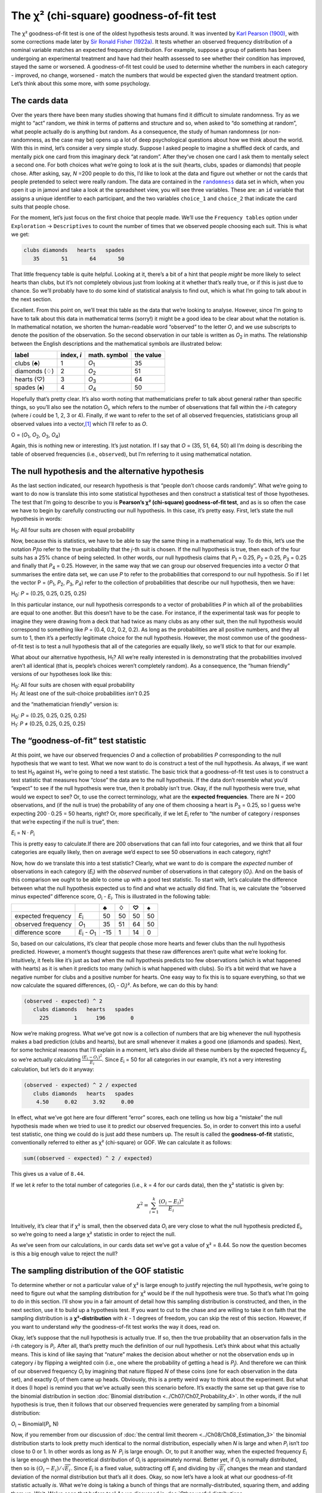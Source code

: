 .. sectionauthor:: `Danielle J. Navarro <https://djnavarro.net/>`_ and `David R. Foxcroft <https://www.davidfoxcroft.com/>`_

The χ² (chi-square) goodness-of-fit test
----------------------------------------

The χ² goodness-of-fit test is one of the oldest hypothesis tests around. It 
was invented by `Karl Pearson (1900) <References.html#pearson-1900>`__, with
some corrections made later by `Sir Ronald Fisher (1922a)
<References.html#fisher-1922a>`__. It tests whether an observed frequency
distribution of a nominal variable matches an expected frequency distribution.
For example, suppose a group of patients has been undergoing an experimental
treatment and have had their health assessed to see whether their condition has
improved, stayed the same or worsened. A goodness-of-fit test could be used to
determine whether the numbers in each category - improved, no change, worsened
\- match the numbers that would be expected given the standard treatment
option. Let’s think about this some more, with some psychology.

The cards data
~~~~~~~~~~~~~~

Over the years there have been many studies showing that humans find it
difficult to simulate randomness. Try as we might to “act” random, we *think*
in terms of patterns and structure and so, when asked to “do something at
random”, what people actually do is anything but random. As a consequence, the
study of human randomness (or non-randomness, as the case may be) opens up a
lot of deep psychological questions about how we think about the world. With
this in mind, let’s consider a very simple study. Suppose I asked people to
imagine a shuffled deck of cards, and mentally pick one card from this
imaginary deck “at random”. After they’ve chosen one card I ask them to
mentally select a second one. For both choices what we’re going to look at is
the suit (hearts, clubs, spades or diamonds) that people chose. After asking,
say, *N* =200 people to do this, I’d like to look at the data and figure out
whether or not the cards that people pretended to select were really random.
The data are contained in the |randomness|_ data set in which, when you open
it up in jamovi and take a look at the spreadsheet view, you will see three
variables. These are: an ``id`` variable that assigns a unique identifier to
each participant, and the two variables ``choice_1`` and ``choice_2`` that
indicate the card suits that people chose.

For the moment, let’s just focus on the first choice that people made. We’ll
use the ``Frequency tables`` option under ``Exploration`` → ``Descriptives``
to count the number of times that we observed people choosing each suit. This
is what we get:

.. code-block:: R

   clubs diamonds   hearts   spades 
      35       51       64       50      

That little frequency table is quite helpful. Looking at it, there’s a bit of a
hint that people *might* be more likely to select hearts than clubs, but it’s
not completely obvious just from looking at it whether that’s really true, or
if this is just due to chance. So we’ll probably have to do some kind of
statistical analysis to find out, which is what I’m going to talk about in the
next section.

Excellent. From this point on, we’ll treat this table as the data that we’re
looking to analyse. However, since I’m going to have to talk about this data in
mathematical terms (sorry!) it might be a good idea to be clear about what the
notation is. In mathematical notation, we shorten the human-readable word
“observed” to the letter *O*, and we use subscripts to denote the position of
the observation. So the second observation in our table is written as
*O*\ :sub:`2` in maths. The relationship between the English descriptions and
the mathematical symbols are illustrated below:

+---------------+------------+---------------+-----------+
| label         | index, *i* | math. symbol  | the value |
+===============+============+===============+===========+
| clubs (♣)     |          1 | *O*\ :sub:`1` |        35 |
+---------------+------------+---------------+-----------+
| diamonds (♢)  |          2 | *O*\ :sub:`2` |        51 |
+---------------+------------+---------------+-----------+
| hearts (♡)    |          3 | *O*\ :sub:`3` |        64 |
+---------------+------------+---------------+-----------+
| spades (♠)    |          4 | *O*\ :sub:`4` |        50 |
+---------------+------------+---------------+-----------+

Hopefully that’s pretty clear. It’s also worth noting that mathematicians
prefer to talk about general rather than specific things, so you’ll also see
the notation *O*\ :sub:`i`\, which refers to the number of observations that
fall within the *i*-th category (where *i* could be 1, 2, 3 or 4). Finally, if
we want to refer to the set of all observed frequencies, statisticians group
all observed values into a vector,\ [#]_ which I’ll refer to as *O*.

O = (*O*\ :sub:`1`\, *O*\ :sub:`2`\, *O*\ :sub:`3`\, *O*\ :sub:`4`\)

Again, this is nothing new or interesting. It’s just notation. If I say that
*O* = (35, 51, 64, 50) all I’m doing is describing the table of observed
frequencies (i.e., ``observed``), but I’m referring to it using mathematical
notation.

The null hypothesis and the alternative hypothesis
~~~~~~~~~~~~~~~~~~~~~~~~~~~~~~~~~~~~~~~~~~~~~~~~~~

As the last section indicated, our research hypothesis is that “people don’t
choose cards randomly”. What we’re going to want to do now is translate this
into some statistical hypotheses and then construct a statistical test of those
hypotheses. The test that I’m going to describe to you is **Pearson’s χ²
(chi-square) goodness-of-fit test**, and as is so often the case we have to
begin by carefully constructing our null hypothesis. In this case, it’s pretty
easy. First, let’s state the null hypothesis in words:

H\ :sub:`0`: All four suits are chosen with equal probability

Now, because this is statistics, we have to be able to say the same thing in a
mathematical way. To do this, let’s use the notation *P*\ :sub:`j`\ to refer to
the true probability that the *j*-th suit is chosen. If the null hypothesis is
true, then each of the four suits has a 25% chance of being selected. In other
words, our null hypothesis claims that *P*\ :sub:`1` = 0.25, 
*P*\ :sub:`2` = 0.25, *P*\ :sub:`3` = 0.25 and finally that *P*\ :sub:`4` = 0.25.
However, in the same way that we can group our observed frequencies into a
vector *O* that summarises the entire data set, we can use *P* to refer to the
probabilities that correspond to our null hypothesis. So if I let the vector
P = (*P*\ :sub:`1`\, *P*\ :sub:`2`\, *P*\ :sub:`3`\, *P*\ :sub:`4`\)
refer to the collection of probabilities that describe our null hypothesis,
then we have:

H\ :sub:`0`: *P* = (0.25, 0.25, 0.25, 0.25)

In this particular instance, our null hypothesis corresponds to a vector of
probabilities *P* in which all of the probabilities are equal to one another.
But this doesn’t have to be the case. For instance, if the experimental task
was for people to imagine they were drawing from a deck that had twice as many
clubs as any other suit, then the null hypothesis would correspond to something
like *P* = (0.4, 0.2, 0.2, 0.2). As long as the probabilities are all positive
numbers, and they all sum to 1, then it’s a perfectly legitimate choice for the
null hypothesis. However, the most common use of the goodness-of-fit test is to
test a null hypothesis that all of the categories are equally likely, so we’ll
stick to that for our example.

What about our alternative hypothesis, H\ :sub:`1`? All we’re really interested
in is demonstrating that the probabilities involved aren’t all identical (that
is, people’s choices weren’t completely random). As a consequence, the “human
friendly” versions of our hypotheses look like this:

| H\ :sub:`0`: All four suits are chosen with equal probability
| H\ :sub:`1`: At least one of the suit-choice probabilities *isn’t* 0.25

and the “mathematician friendly” version is:

| H\ :sub:`0`: *P* = (0.25, 0.25, 0.25, 0.25)
| H\ :sub:`1`: *P* ≠ (0.25, 0.25, 0.25, 0.25)

The “goodness-of-fit” test statistic
~~~~~~~~~~~~~~~~~~~~~~~~~~~~~~~~~~~~

At this point, we have our observed frequencies *O* and a collection of
probabilities *P* corresponding to the null hypothesis that we want to test.
What we now want to do is construct a test of the null hypothesis. As always,
if we want to test H\ :sub:`0` against H\ :sub:`1`, we’re going to need a test
statistic. The basic trick that a goodness-of-fit test uses is to construct a
test statistic that measures how “close” the data are to the null hypothesis.
If the data don’t resemble what you’d “expect” to see if the null hypothesis
were true, then it probably isn’t true. Okay, if the null hypothesis were true,
what would we expect to see? Or, to use the correct terminology, what are the
**expected frequencies**. There are N = 200 observations, and (if the null is
true) the probability of any one of them choosing a heart is *P*\ :sub:`3` =
\0.25, so I guess we’re expecting 200 · 0.25 = 50 hearts, right? Or, more
specifically, if we let *E*\ :sub:`i` refer to “the number of category *i*
responses that we’re expecting if the null is true”, then:

*E*\ :sub:`i` = N · *P*\ :sub:`i`

This is pretty easy to calculate.If there are 200 observations that can fall
into four categories, and we think that all four categories are equally likely,
then on average we’d expect to see 50 observations in each category, right?

Now, how do we translate this into a test statistic? Clearly, what we want to
do is compare the *expected* number of observations in each category
(*E*\ :sub:`i`\) with the *observed* number of observations in that category
(*O*\ :sub:`i`\). And on the basis of this comparison we ought to be able to
come up with a good test statistic. To start with, let’s calculate the
difference between what the null hypothesis expected us to find and what we
actually did find. That is, we calculate the “observed minus expected”
difference score, *O*\ :sub:`i` - *E*\ :sub:`i`. This is illustrated in the
following table:

+--------------------+-------------------------------+-----+-----+-----+-----+
|                    |                               |   ♣ |   ♢ |   ♡ |   ♠ |
+====================+===============================+=====+=====+=====+=====+
| expected frequency | *E*\ :sub:`i`                 |  50 |  50 |  50 |  50 |
+--------------------+-------------------------------+-----+-----+-----+-----+
| observed frequency | *O*\ :sub:`1`                 |  35 |  51 |  64 |  50 |
+--------------------+-------------------------------+-----+-----+-----+-----+
| difference score   | *E*\ :sub:`i` - *O*\ :sub:`1` | -15 |   1 |  14 |   0 |
+--------------------+-------------------------------+-----+-----+-----+-----+

So, based on our calculations, it’s clear that people chose more hearts and
fewer clubs than the null hypothesis predicted. However, a moment’s thought
suggests that these raw differences aren’t quite what we’re looking for.
Intuitively, it feels like it’s just as bad when the null hypothesis predicts
too few observations (which is what happened with hearts) as it is when it
predicts too many (which is what happened with clubs). So it’s a bit weird
that we have a negative number for clubs and a positive number for hearts. One
easy way to fix this is to square everything, so that we now calculate the
squared differences, (*O*\ :sub:`i` - *O*\ :sub:`i`\)². As before, we can do
this by hand:

.. code-block:: R

   (observed - expected) ^ 2
      clubs diamonds   hearts   spades 
        225        1      196        0 

Now we’re making progress. What we’ve got now is a collection of numbers that
are big whenever the null hypothesis makes a bad prediction (clubs and hearts),
but are small whenever it makes a good one (diamonds and spades). Next, for
some technical reasons that I’ll explain in a moment, let’s also divide all
these numbers by the expected frequency *E*\ :sub:`i`\, so we’re actually
calculating :math:`\frac{(E_i-O_i)^2}{E_i}`\. Since *E*\ :sub:`i` = 50 for all
categories in our example, it’s not a very interesting calculation, but let’s
do it anyway:

.. code-block:: R

   (observed - expected) ^ 2 / expected
      clubs diamonds   hearts   spades 
       4.50     0.02     3.92     0.00 

In effect, what we’ve got here are four different “error” scores, each one
telling us how big a “mistake” the null hypothesis made when we tried to use it
to predict our observed frequencies. So, in order to convert this into a useful
test statistic, one thing we could do is just add these numbers up. The result
is called the **goodness-of-fit** statistic, conventionally referred to either
as χ² (chi-square) or GOF. We can calculate it as follows:

.. code-block:: R

   sum((observed - expected) ^ 2 / expected)

This gives us a value of ``8.44``.

If we let *k* refer to the total number of categories (i.e., *k* = 4  for our
cards data), then the χ² statistic is given by:

.. math:: \chi^2 = \sum_{i=1}^k \frac{(O_i - E_i)^2}{E_i}

Intuitively, it’s clear that if χ² is small, then the observed data
*O*\ :sub:`i` are very close to what the null hypothesis predicted
*E*\ :sub:`i`\, so we’re going to need a large χ² statistic in order to reject
the null.

As we’ve seen from our calculations, in our cards data set we’ve got a value
of χ² = 8.44. So now the question becomes is this a big enough value to reject
the null?

The sampling distribution of the GOF statistic 
~~~~~~~~~~~~~~~~~~~~~~~~~~~~~~~~~~~~~~~~~~~~~~

To determine whether or not a particular value of χ² is large enough to justify
rejecting the null hypothesis, we’re going to need to figure out what the
sampling distribution for χ² would be if the null hypothesis were true. So
that’s what I’m going to do in this section. I’ll show you in a fair amount of
detail how this sampling distribution is constructed, and then, in the next
section, use it to build up a hypothesis test. If you want to cut to the chase
and are willing to take it on faith that the sampling distribution is a
**χ²-distribution** with *k* - 1 degrees of freedom, you can skip the rest of
this section. However, if you want to understand *why* the goodness-of-fit test
works the way it does, read on.

Okay, let’s suppose that the null hypothesis is actually true. If so, then the
true probability that an observation falls in the *i*-th category is
*P*\ :sub:`i`\. After all, that’s pretty much the definition of our null
hypothesis. Let’s think about what this actually means. This is kind of like
saying that “nature” makes the decision about whether or not the observation
ends up in category *i* by flipping a weighted coin (i.e., one where the
probability of getting a head is *P*\ :sub:`j`\).
And therefore we can think of our observed frequency *O*\ :sub:`i` by
imagining that nature flipped *N* of these coins (one for each observation in
the data set), and exactly *O*\ :sub:`i` of them came up heads. Obviously, this
is a pretty weird way to think about the experiment. But what it does (I hope)
is remind you that we’ve actually seen this scenario before. It’s exactly the
same set up that gave rise to the binomial distribution in section
:doc:`Binomial distribution <../Ch07/Ch07_Probability_4>`. In other words, if the null
hypothesis is true, then it follows that our observed frequencies were
generated by sampling from a binomial distribution:

*O*\ :sub:`i` ~ Binomial(*P*\ :sub:`i`\, N)

Now, if you remember from our discussion of :doc:`the central limit theorem
<../Ch08/Ch08_Estimation_3>` the binomial distribution starts to look pretty much
identical to the normal distribution, especially when *N* is large and when
*P*\ :sub:`i` isn’t *too* close to 0 or 1. In other words as long as *N*·
*P*\ :sub:`i` is large enough. Or, to put it another way, when the expected
frequency *E*\ :sub:`i` is large enough then the theoretical distribution of
*O*\ :sub:`i` is approximately normal. Better yet, if *O*\ :sub:`i` is
normally distributed, then so is :math:`(O_i - E_i)/\sqrt{E_i}`. Since
*E*\ :sub:`i` is a fixed value, subtracting off *E*\ :sub:`i` and dividing by
:math:`\sqrt{E_i}` changes the mean and standard deviation of the normal
distribution but that’s all it does. Okay, so now let’s have a look at what our
goodness-of-fit statistic actually *is*. What we’re doing is taking a bunch of
things that are normally-distributed, squaring them, and adding them up. Wait.
We’ve seen that before too! As we discussed in :doc:`Other useful distributions
<../Ch07/Ch07_Probability_6>`, when you take a bunch of things that have a standard
normal distribution (i.e., mean 0 and standard deviation 1), square them and
then add them up, the resulting quantity has a χ²-distribution. So now we know
that the null hypothesis predicts that the sampling distribution of the
goodness-of-fit statistic is a χ²-distribution. Cool.

There’s one last detail to talk about, namely the degrees of freedom. If you
remember back to :doc:`Other useful distributions <../Ch07/Ch07_Probability_6>`, I said
that if the number of things you’re adding up is *k*, then the degrees of
freedom for the resulting χ²-distribution is *k*. Yet, what I said at the start
of this section is that the actual degrees of freedom for the
χ²-goodness-of-fit test is *k* - 1. What’s up with that? The answer here is
that what we’re supposed to be looking at is the number of genuinely
*independent* things that are getting added together. And, as I’ll go on to
talk about in the next section, even though there are *k* things that we’re
adding only *k* - 1 of them are truly independent, and so the degrees of
freedom is actually only *k* - 1. That’s the topic of the next section.\ [#]_

Degrees of freedom
~~~~~~~~~~~~~~~~~~

When I introduced the χ²-distribution in :doc:`Other useful distributions
<../Ch07/Ch07_Probability_6>`, I was a bit vague about what “**degrees of freedom**”
actually *means*. Obviously, it matters. Looking at :numref:`fig-chiSqDists`,
you can see that if we change the degrees of freedom then the χ²-distribution
changes shape quite substantially. But what exactly *is* it? Again, when I
introduced the distribution and explained its relationship to the normal
distribution, I did offer an answer: it’s the number of “normally distributed
variables” that I’m squaring and adding together. But, for most people, that’s
kind of abstract and not entirely helpful. What we really need to do is try to
understand degrees of freedom in terms of our data. So here goes.

.. ----------------------------------------------------------------------------

.. _fig-chiSqDists:
.. figure:: ../_images/lsj_chiSqDists.*
   :alt: χ² distributions with different degrees of freedom

   χ² (chi-square) distributions with different values for the “degrees of
   freedom”
   
.. ----------------------------------------------------------------------------

The basic idea behind degrees of freedom is quite simple. You calculate it by
counting up the number of distinct “quantities” that are used to describe your
data and then subtracting off all of the “constraints” that those data must
satisfy.\ [#]_ This is a bit vague, so let’s use our cards data as a concrete
example. We describe our data using four numbers, *O*\ :sub:`1`\,
*O*\ :sub:`2`\, *O*\ :sub:`3` and *O*\ :sub:`4` corresponding to the observed
frequencies of the four different categories (hearts, clubs, diamonds, spades).
These four numbers are the *random outcomes* of our experiment. But my
experiment actually has a fixed constraint built into it: the sample size
*N*.\ [#]_ That is, if we know how many people chose hearts, how many chose
diamonds and how many chose clubs, then we’d be able to figure out exactly how
many chose spades. In other words, although our data are described using four
numbers, they only actually correspond to 4 - 1 = 3 degrees of freedom. A
slightly different way of thinking about it is to notice that there are four
*probabilities* that we’re interested in (again, corresponding to the four
different categories), but these probabilities must sum to one, which imposes
a constraint. Therefore the degrees of freedom is 4 - 1 = 3. Regardless of
whether you want to think about it in terms of the observed frequencies or in
terms of the probabilities, the answer is the same. In general, when running
the χ² (chi-square) goodness-of-fit test for an experiment involving *k*
groups, then the degrees of freedom will be *k* - 1.

Testing the null hypothesis
~~~~~~~~~~~~~~~~~~~~~~~~~~~

The final step in the process of constructing our hypothesis test is to figure
out what the rejection region is. That is, what values of χ² would lead us to
reject the null hypothesis. As we saw earlier, large values of χ² imply that
the null hypothesis has done a poor job of predicting the data from our
experiment, whereas small values of χ² imply that it’s actually done pretty
well. Therefore, a pretty sensible strategy would be to say there is some
critical value such that if χ² is bigger than the critical value we reject the
null, but if χ² is smaller than this value we retain the null. In other words,
to use the language we introduced in chapter :doc:`Hypothesis testing
<../Ch09/Ch09_HypothesisTesting>` the χ²-goodness-of-fit test is always a **one-sided
test**. Right, so all we have to do is figure out what this critical value is.
And it’s pretty straightforward. If we want our test to have significance level
of *α* = 0.05 (that is, we are willing to tolerate a Type I error rate of 5%),
then we have to choose our critical value so that there is only a 5% chance
that χ² could get to be that big if the null hypothesis is true. This is
illustrated in :numref:`fig-chiSqTest`.

.. ----------------------------------------------------------------------------

.. _fig-chiSqTest:
.. figure:: ../_images/lsj_chiSqTest.*
   :alt: Hypothesis testing works for the χ² GOF test

   Illustration of how the hypothesis testing works for the χ² (chi-square)
   goodness-of-fit test
   
.. ----------------------------------------------------------------------------

Ah but, I hear you ask, how do I find the critical value of a χ²-distribution
with *k* - 1 degrees of freedom? Many many years ago when I first took a
psychology statistics class we used to look up these critical values in a book
of critical value tables, like the one in :numref:`fig-chisquared_critvalues`.
Looking at :numref:`fig-chisquared_critvalues`, we can see that the critical
value for a χ²-distribution with 3 degrees of freedom, and *p* = 0.05 is 7.815.

.. ----------------------------------------------------------------------------

.. _fig-chisquared_critvalues:
.. figure:: ../_images/lsj_chisquared_critvalues.*
   :alt: Table of critical values for the χ² distribution

   Table of critical values for the χ² (chi-square) distribution
   
.. ----------------------------------------------------------------------------

So, if our calculated χ² statistic is bigger than the critical value of 7.815,
then we can reject the null hypothesis (remember that the null hypothesis,
H\ :sub:`0`, is that all four suits are chosen with equal probability). Since
we actually already calculated that before (i.e., χ² = 8.44) we can reject the
null hypothesis. And that’s it, basically. You now know “Pearson’s χ² test for
the goodness-of-fit”. Lucky you.

Doing the test in jamovi
~~~~~~~~~~~~~~~~~~~~~~~~

Not surprisingly, jamovi provides an analysis that will do these calculations
for you. From the main ``Analyses`` toolbar select ``Frequencies`` → ``One
Sample Proportion Tests`` → ``N Outcomes``. Then in the analysis panel that
appears move the variable you want to analyse (``choice_1`` across into the
``Variable`` box. Also, click on the ``Expected counts`` check box so that
these are shown on the results table. When you have done all this, you should
see the analysis results in jamovi as in :numref:`fig-chisquared_analysis1`.
No surprise then that jamovi provides the same expected counts and statistics
that we calculated by hand above, with a χ² value of 8.44 with *df* = 3 and
*p* =0.038. Note that we don’t need to look up a critical *p*-value threshold
value any more, as jamovi gives us the actual *p*-value of the calculated χ²
for *df* = 3.

.. ----------------------------------------------------------------------------

.. _fig-chisquared_analysis1:
.. figure:: ../_images/lsj_chisquared_analysis1.*
   :alt: χ² One Sample Proportion Test in jamovi

   χ² One Sample Proportion Test in jamovi, with table showing both observed
   and expected frequencies and proportions
   
.. ----------------------------------------------------------------------------

Specifying a different null hypothesis
~~~~~~~~~~~~~~~~~~~~~~~~~~~~~~~~~~~~~~

At this point you might be wondering what to do if you want to run a
goodness-of-fit test but your null hypothesis is *not* that all categories are
equally likely. For instance, let’s suppose that someone had made the
theoretical prediction that people should choose red cards 60% of the time, and
black cards 40% of the time (I’ve no idea why you’d predict that), but had no
other preferences. If that were the case, the null hypothesis would be to
expect 30% of the choices to be hearts, 30% to be diamonds, 20% to be spades
and 20% to be clubs. In other words we would expect hearts and diamonds to
appear 1.5 times more often than spades and clubs (the ratio 30% : 20% is the
same as 1.5 : 1). This seems like a silly theory to me, and it’s pretty easy to
test this explicitly specified null hypothesis with the data in our jamovi
analysis. In the analysis window (labelled ``Proportion Test (N Outcomes)`` in
:numref:`fig-chisquared_analysis1` you can expand the options for ``Expected
Proportions``. When you do this, there are options for entering different ratio
values for the variable you have selected, in our case this is ``choice_1``.
Change the ratio to reflect the new null hypothesis, as in
:numref:`fig-chisquared_analysis2`, and see how the results change.

The expected counts are now:

+--------------------+---------------+----+----+----+----+
|                    |               | ♣  | ♢  | ♡  | ♠  |
+--------------------+---------------+----+----+----+----+
| expected frequency | *E*\ :sub:`i` | 40 | 60 | 60 | 40 |
+--------------------+---------------+----+----+----+----+

and the χ² statistic is 4.74, *df* = 3, *p* = 0.192. Now, the results of our
updated hypotheses and the expected frequencies are different from what they
were last time. As a consequence our χ² test statistic is different, and our
*p*-value is different too. Annoyingly, the *p*-value is 0.192, so we can’t
reject the null hypothesis (look back at section :doc:`The p value of a test
<../Ch09/Ch09_HypothesisTesting_05>` to remind yourself why). Sadly, despite the fact
that the null hypothesis corresponds to a very silly theory, these data don’t
provide enough evidence against it.

.. ----------------------------------------------------------------------------

.. _fig-chisquared_analysis2:
.. figure:: ../_images/lsj_chisquared_analysis2.*
   :alt: Changing expected proportions in the χ² One Sample Proportion Test

   Changing the expected proportions in the χ² One Sample Proportion Test in
   jamovi
   
.. ----------------------------------------------------------------------------

How to report the results of the test
~~~~~~~~~~~~~~~~~~~~~~~~~~~~~~~~~~~~~

So now you know how the test works, and you know how to do the test using a
wonderful jamovi flavoured magic computing box. The next thing you need to know
is how to write up the results. After all, there’s no point in designing and
running an experiment and then analysing the data if you don’t tell anyone
about it! So let’s now talk about what you need to do when reporting your
analysis. Let’s stick with our card-suits example. If I wanted to write this
result up for a paper or something, then the conventional way to report this
would be to write something like this:

   Of the 200 participants in the experiment, 64 selected hearts for their
   first choice, 51 selected diamonds, 50 selected spades, and 35 selected
   clubs. A χ²-goodness-of-fit test was conducted to test whether the choice
   probabilities were identical for all four suits. The results were
   significant (χ²(3) = 8.44, p < 0.05), suggesting that people did not
   select suits purely at random.

This is pretty straightforward and hopefully it seems pretty unremarkable. That
said, there’s a few things that you should note about this description:

-  *The statistical test is preceded by the descriptive statistics*. That is, I
   told the reader something about what the data look like before going on to
   do the test. In general, this is good practice. Always remember that your
   reader doesn’t know your data anywhere near as well as you do. So, unless
   you describe it to them properly, the statistical tests won’t make any sense
   to them and they’ll get frustrated and cry.

-  *The description tells you what the null hypothesis being tested is*. To be
   honest, writers don’t always do this but it’s often a good idea in those
   situations where some ambiguity exists, or when you can’t rely on your
   readership being intimately familiar with the statistical tools that you’re
   using. Quite often the reader might not know (or remember) all the details
   of the test that your using, so it’s a kind of politeness to “remind” them!
   As far as the goodness-of-fit test goes, you can usually rely on a
   scientific audience knowing how it works (since it’s covered in most intro
   stats classes). However, it’s still a good idea to be explicit about stating
   the null hypothesis (briefly!) because the null hypothesis can be different
   depending on what you’re using the test for. For instance, in the cards
   example my null hypothesis was that all the four suit probabilities were
   identical (i.e., *P*\ :sub:`1` = *P*\ :sub:`2` = *P*\ :sub:`3` =
   *P*\ :sub:`4` = 0.25), but there’s nothing special about that hypothesis. I
   could just as easily have tested the null hypothesis that *P*\ :sub:`1` =
   \0.7 and *P*\ :sub:`2` = *P*\ :sub:`3` = *P*\ :sub:`4` = 0.1 using a
   goodness-of-fit test. So it’s helpful to the reader if you explain to them
   what your null hypothesis was. Also, notice that I described the null
   hypothesis in words, not in maths. That’s perfectly acceptable. You can
   describe it in maths if you like, but since most readers find words easier
   to read than symbols, most writers tend to describe the null using words if
   they can.

-  *A “stat block” is included*. When reporting the results of the test itself,
   I didn’t just say that the result was significant, I included a “stat block”
   (i.e., the dense mathematical-looking part in the parentheses) which reports
   all the “key” statistical information. For the χ²-goodness-of-fit test, the
   information that gets reported is the test statistic (that the
   goodness-of-fit statistic was 8.44), the information about the distribution
   used in the test (χ² with 3 degrees of freedom which is usually shortened to
   χ²(3)), and then the information about whether the result was significant
   (in this case p < 0.05). The particular information that needs to go into
   the stat block is different for every test, and so each time I introduce a
   new test I’ll show you what the stat block should look like.\ [#]_ However,
   the general principle is that you should always provide enough information
   so that the reader could check the test results themselves if they really
   wanted to.

-  *The results are interpreted*. In addition to indicating that the result was
   significant, I provided an interpretation of the result (i.e., that people
   didn’t choose randomly). This is also a kindness to the reader, because it
   tells them something about what they should believe about what’s going on in
   your data. If you don’t include something like this, it’s really hard for
   your reader to understand what’s going on.\ [#]_

As with everything else, your overriding concern should be that you *explain*
things to your reader. Always remember that the point of reporting your results
is to communicate to another human being. I cannot tell you just how many times
I’ve seen the results section of a report or a thesis or even a scientific
article that is just gibberish, because the writer has focused solely on making
sure they’ve included all the numbers and forgotten to actually communicate
with the human reader.

A comment on statistical notation 
~~~~~~~~~~~~~~~~~~~~~~~~~~~~~~~~~

   | *Satan delights equally in statistics and in quoting scripture*
   | – H.G. Wells

If you’ve been reading very closely, and are as much of a mathematical pedant
as I am, there is one thing about the way I wrote up the χ²-test in the last
section that might be bugging you a little bit. There’s something that feels a
bit wrong with writing “χ²(3) = 8.44”, you might be thinking. After all, it’s
the goodness-of-fit statistic that is equal to 8.44, so shouldn’t I have
written χ² = 8.44` or maybe GOF = 8.44? This seems to be conflating the
*sampling distribution* (i.e., χ² with *df* = 3) with the *test statistic*
(i.e., χ²). Odds are you figured it was a typo, since *χ* and *X* look pretty
similar. Oddly, it’s not. Writing :χ²(3) = 8.44 is essentially a highly
condensed way of writing “the sampling distribution of the test statistic is
χ²(3), and the value of the test statistic is 8.44”.

In one sense, this is kind of stupid. There are *lots* of different test
statistics out there that turn out to have a χ²-sampling-distribution. The
χ²-statistic that we’ve used for our goodness-of-fit test is only one of many
(albeit one of the most commonly encountered ones). In a sensible, perfectly
organised world we’d *always* have a separate name for the test statistic and
the sampling distribution. That way, the stat block itself would tell you
exactly what it was that the researcher had calculated. Sometimes this happens.
For instance, the test statistic used in the Pearson goodness-of-fit test is
written χ², but there’s a closely related test known as the *G*-test
(`Sokal & Rohlf, 1994 <References.html#sokal-1994>`__\ ),\ [#]_ in which the
test statistic is written as *G*. As it happens, the Pearson goodness-of-fit
test and the *G*-test both test the same null hypothesis, and the sampling
distribution is exactly the same (i.e., a χ²-distribution  with *k* - 1
degrees of freedom). If I’d done a *G*-test for the cards data rather than a
goodness-of-fit test, then I’d have ended up with a test statistic of
*G* = 8.65, which is slightly different from the χ² = 8.44 value that I got
earlier and which produces a slightly smaller *p*-value of *p* = 0.034. Suppose
that the convention was to report the test statistic, then the sampling
distribution, and then the *p*-value. If that were true, then these two
situations would produce different stat blocks: my original result would be
written χ² = 8.44, χ²(3), p = 0.038, whereas the new version using the *G*-test
would be written as *G* = 8.65, χ²(3), p = 0.034. However, using the condensed
reporting standard, the original result is written χ²(3) = 8.44, p = 0.038,
and the new one is written χ²(3) = 8.65, p = 0.034, and so it’s actually
unclear which test I actually ran.

So why don’t we live in a world in which the contents of the stat block
uniquely specifies what tests were ran? The deep reason is that life is messy.
We (as users of statistical tools) want it to be nice and neat and organised.
We want it to be *designed*, as if it were a product, but that’s not how life
works. Statistics is an intellectual discipline just as much as any other one,
and as such it’s a massively distributed, partly-collaborative and
partly-competitive project that no-one really understands completely. The
things that you and I use as data analysis tools weren’t created by an Act of
the Gods of Statistics. They were invented by lots of different people,
published as papers in academic journals, implemented, corrected and modified
by lots of other people, and then explained to students in textbooks by someone
else. As a consequence, there’s a *lot* of test statistics that don’t even have
names, and as a consequence they’re just given the same name as the
corresponding sampling distribution. As we’ll see later, any test statistic
that follows a χ² distribution is commonly called a χ²-statistic”,
anything that follows a *t*-distribution is called a “*t*-statistic”, and so
on. But, as the χ² versus *G* example illustrates, two different things with
the same sampling distribution are still, well, different.

As a consequence, it’s sometimes a good idea to be clear about what the actual
test was that you ran, especially if you’re doing something unusual. If you
just say “χ²-test” it’s not actually clear what test you’re talking about.
Although, since the two most common χ² tests are the goodness-of-fit test and
the :doc:`test of independence (or association) <../Ch10/Ch10_ChiSquare_2>`, most
readers with stats training can probably guess. Nevertheless, it’s something to
be aware of.

------

.. [#]
   A vector is a sequence of data elements of the same basic type

.. [#]
   If you rewrite the equation for the goodness-of-fit statistic as a sum over
   *k* - 1 independent things you get the “proper” sampling distribution, which
   is χ²-distribution with *k* - 1 degrees of freedom. It’s beyond the scope of
   an introductory book to show the maths in that much detail. All I wanted to
   do is give you a sense of why the goodness-of-fit statistic is associated
   with the χ²-distribution.

.. [#]
   I feel obliged to point out that this is an over-simplification. It works
   nicely for quite a few situations, but every now and then we’ll come across
   degrees of freedom values that aren’t whole numbers. Don’t let this worry
   you too much; when you come across this just remind yourself that “degrees
   of freedom” is actually a bit of a messy concept, and that the nice simple
   story that I’m telling you here isn’t the whole story. For an introductory
   class it’s usually best to stick to the simple story, but I figure it’s best
   to warn you to expect this simple story to fall apart. If I didn’t give you
   this warning you might start getting confused when you see *df* = 3.4 or
   something, (incorrectly) thinking that you had misunderstood something that
   I’ve taught you rather than (correctly) realising that there’s something
   that I haven’t told you.

.. [#]
   In practice, the sample size isn’t always fixed. For example, we might run
   the experiment over a fixed period of time and the number of people
   participating depends on how many people show up. That doesn’t matter for
   the current purposes.

.. [#]
   Well, sort of. The conventions for how statistics should be reported tend to
   differ somewhat from discipline to discipline. I’ve tended to stick with how
   things are done in psychology, since that’s what I do. But the general
   principle of providing enough information to the reader to allow them to
   check your results is pretty universal, I think.

.. [#]
   To some people, this advice might sound odd, or at least in conflict with
   the “usual” advice on how to write a technical report. Very typically,
   students are told that the “results” section of a report is for describing
   the data and reporting statistical analysis, and the “discussion” section is
   for providing interpretation. That’s true as far as it goes, but I think
   people often interpret it way too literally. The way I usually approach it
   is to provide a quick and simple interpretation of the data in the results
   section, so that my reader understands what the data are telling us. Then,
   in the discussion, I try to tell a bigger story about how my results fit
   with the rest of the scientific literature. In short, don’t let the
   “interpretation goes in the discussion” advice turn your results section
   into incomprehensible garbage. Being understood by your reader is *much*
   more important.

.. [#]
   Complicating matters, the *G*-test is a special case of a whole class of
   tests that are known as *likelihood ratio tests* (LRT). I don’t cover LRTs
   in this book, but they are quite handy things to know about.

.. ----------------------------------------------------------------------------

.. |randomness|                        replace:: ``randomness``
.. _randomness:                        _static/data/randomness.omv

